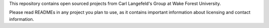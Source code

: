 This repository contains open sourced projects from Carl Langefeld's Group at Wake Forest University.

Please read READMEs in any project you plan to use, as it contains important information about licensing and contact information.
